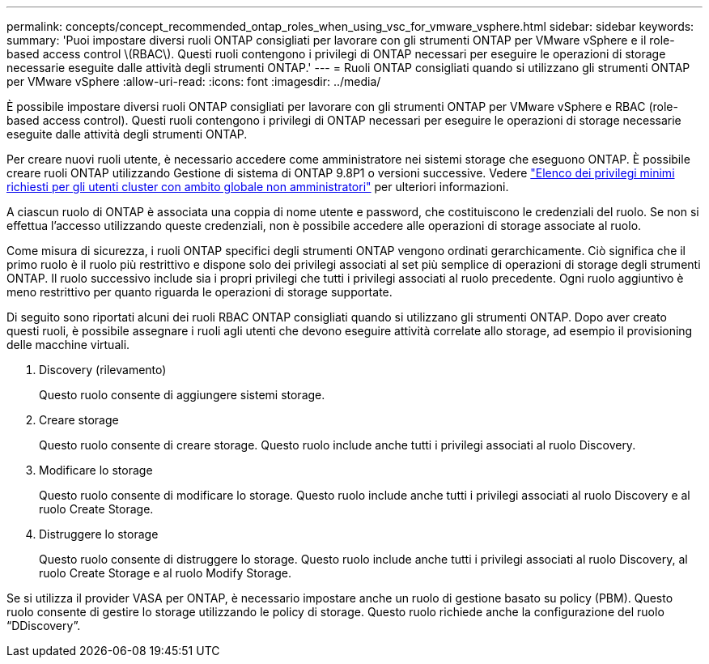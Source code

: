 ---
permalink: concepts/concept_recommended_ontap_roles_when_using_vsc_for_vmware_vsphere.html 
sidebar: sidebar 
keywords:  
summary: 'Puoi impostare diversi ruoli ONTAP consigliati per lavorare con gli strumenti ONTAP per VMware vSphere e il role-based access control \(RBAC\). Questi ruoli contengono i privilegi di ONTAP necessari per eseguire le operazioni di storage necessarie eseguite dalle attività degli strumenti ONTAP.' 
---
= Ruoli ONTAP consigliati quando si utilizzano gli strumenti ONTAP per VMware vSphere
:allow-uri-read: 
:icons: font
:imagesdir: ../media/


[role="lead"]
È possibile impostare diversi ruoli ONTAP consigliati per lavorare con gli strumenti ONTAP per VMware vSphere e RBAC (role-based access control). Questi ruoli contengono i privilegi di ONTAP necessari per eseguire le operazioni di storage necessarie eseguite dalle attività degli strumenti ONTAP.

Per creare nuovi ruoli utente, è necessario accedere come amministratore nei sistemi storage che eseguono ONTAP. È possibile creare ruoli ONTAP utilizzando Gestione di sistema di ONTAP 9.8P1 o versioni successive. Vedere
link:../configure/task_configure_user_role_and_privileges.html["Elenco dei privilegi minimi richiesti per gli utenti cluster con ambito globale non amministratori"] per ulteriori informazioni.

A ciascun ruolo di ONTAP è associata una coppia di nome utente e password, che costituiscono le credenziali del ruolo. Se non si effettua l'accesso utilizzando queste credenziali, non è possibile accedere alle operazioni di storage associate al ruolo.

Come misura di sicurezza, i ruoli ONTAP specifici degli strumenti ONTAP vengono ordinati gerarchicamente. Ciò significa che il primo ruolo è il ruolo più restrittivo e dispone solo dei privilegi associati al set più semplice di operazioni di storage degli strumenti ONTAP. Il ruolo successivo include sia i propri privilegi che tutti i privilegi associati al ruolo precedente. Ogni ruolo aggiuntivo è meno restrittivo per quanto riguarda le operazioni di storage supportate.

Di seguito sono riportati alcuni dei ruoli RBAC ONTAP consigliati quando si utilizzano gli strumenti ONTAP. Dopo aver creato questi ruoli, è possibile assegnare i ruoli agli utenti che devono eseguire attività correlate allo storage, ad esempio il provisioning delle macchine virtuali.

. Discovery (rilevamento)
+
Questo ruolo consente di aggiungere sistemi storage.

. Creare storage
+
Questo ruolo consente di creare storage. Questo ruolo include anche tutti i privilegi associati al ruolo Discovery.

. Modificare lo storage
+
Questo ruolo consente di modificare lo storage. Questo ruolo include anche tutti i privilegi associati al ruolo Discovery e al ruolo Create Storage.

. Distruggere lo storage
+
Questo ruolo consente di distruggere lo storage. Questo ruolo include anche tutti i privilegi associati al ruolo Discovery, al ruolo Create Storage e al ruolo Modify Storage.



Se si utilizza il provider VASA per ONTAP, è necessario impostare anche un ruolo di gestione basato su policy (PBM). Questo ruolo consente di gestire lo storage utilizzando le policy di storage. Questo ruolo richiede anche la configurazione del ruolo "`DDiscovery`".
